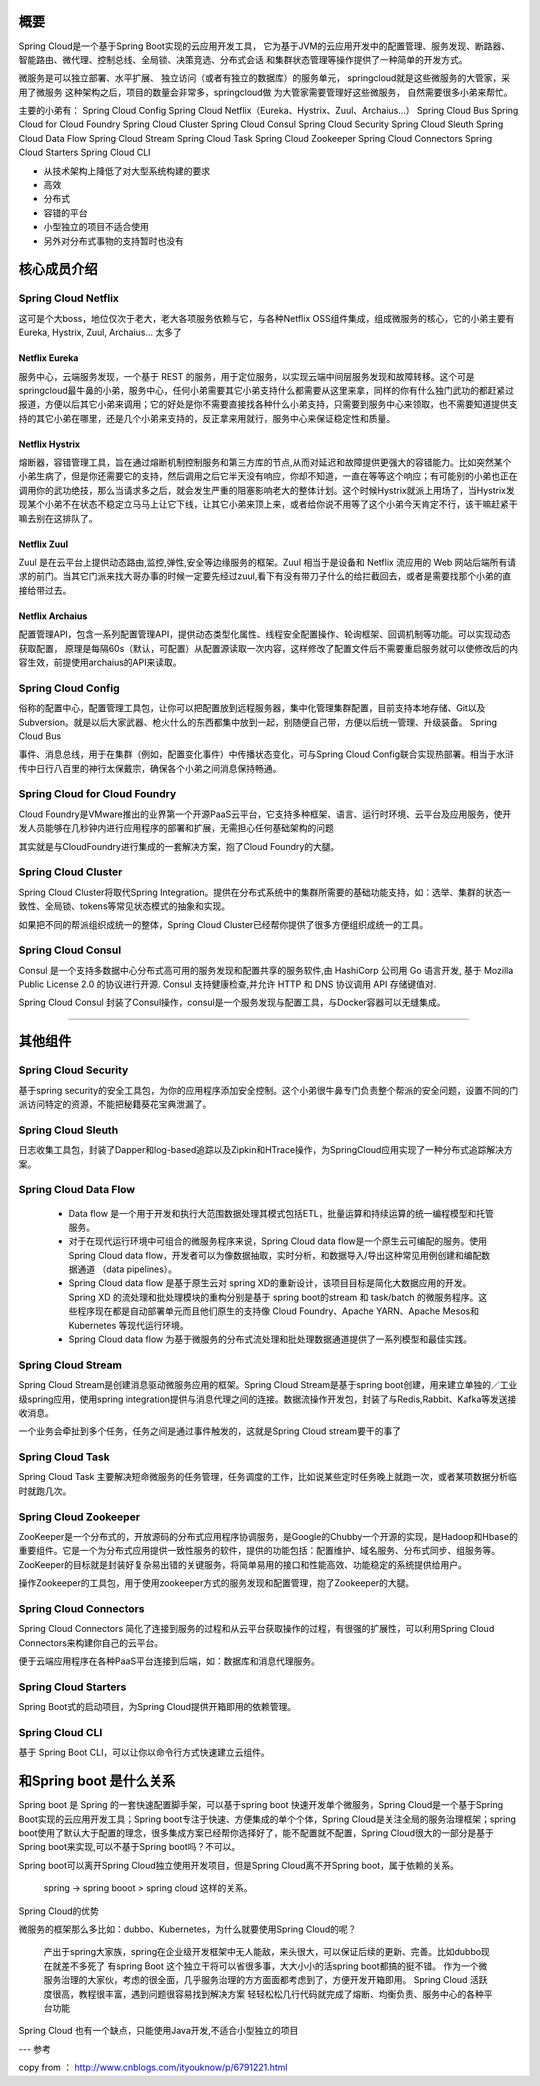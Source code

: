 概要
-------

Spring Cloud是一个基于Spring Boot实现的云应用开发工具，
它为基于JVM的云应用开发中的配置管理、服务发现、断路器、
智能路由、微代理、控制总线、全局锁、决策竞选、分布式会话
和集群状态管理等操作提供了一种简单的开发方式。


微服务是可以独立部署、水平扩展、
独立访问（或者有独立的数据库）的服务单元，
springcloud就是这些微服务的大管家，采用了微服务
这种架构之后，项目的数量会非常多，springcloud做
为大管家需要管理好这些微服务，
自然需要很多小弟来帮忙。



主要的小弟有：
Spring Cloud Config
Spring Cloud Netflix（Eureka、Hystrix、Zuul、Archaius...）
Spring Cloud Bus
Spring Cloud for Cloud Foundry
Spring Cloud Cluster
Spring Cloud Consul
Spring Cloud Security
Spring Cloud Sleuth
Spring Cloud Data Flow
Spring Cloud Stream
Spring Cloud Task
Spring Cloud Zookeeper
Spring Cloud Connectors
Spring Cloud Starters
Spring Cloud CLI

- 从技术架构上降低了对大型系统构建的要求
- 高效
- 分布式
- 容错的平台
- 小型独立的项目不适合使用
- 另外对分布式事物的支持暂时也没有



核心成员介绍
-----------------

Spring Cloud Netflix
^^^^^^^^^^^^^^^^^^^^^^^^^^

这可是个大boss，地位仅次于老大，老大各项服务依赖与它，与各种Netflix OSS组件集成，组成微服务的核心，它的小弟主要有Eureka, Hystrix, Zuul, Archaius... 太多了


Netflix Eureka
>>>>>>>>>>>>>>>>>>>>>

服务中心，云端服务发现，一个基于 REST 的服务，用于定位服务，以实现云端中间层服务发现和故障转移。这个可是springcloud最牛鼻的小弟，服务中心，任何小弟需要其它小弟支持什么都需要从这里来拿，同样的你有什么独门武功的都赶紧过报道，方便以后其它小弟来调用；它的好处是你不需要直接找各种什么小弟支持，只需要到服务中心来领取，也不需要知道提供支持的其它小弟在哪里，还是几个小弟来支持的，反正拿来用就行，服务中心来保证稳定性和质量。

Netflix Hystrix
>>>>>>>>>>>>>>>>>

熔断器，容错管理工具，旨在通过熔断机制控制服务和第三方库的节点,从而对延迟和故障提供更强大的容错能力。比如突然某个小弟生病了，但是你还需要它的支持，然后调用之后它半天没有响应，你却不知道，一直在等等这个响应；有可能别的小弟也正在调用你的武功绝技，那么当请求多之后，就会发生严重的阻塞影响老大的整体计划。这个时候Hystrix就派上用场了，当Hystrix发现某个小弟不在状态不稳定立马马上让它下线，让其它小弟来顶上来，或者给你说不用等了这个小弟今天肯定不行，该干嘛赶紧干嘛去别在这排队了。

Netflix Zuul
>>>>>>>>>>>>>>>>>>>

Zuul 是在云平台上提供动态路由,监控,弹性,安全等边缘服务的框架。Zuul 相当于是设备和 Netflix 流应用的 Web 网站后端所有请求的前门。当其它门派来找大哥办事的时候一定要先经过zuul,看下有没有带刀子什么的给拦截回去，或者是需要找那个小弟的直接给带过去。

Netflix Archaius
>>>>>>>>>>>>>>>>>>>>>>>>>

配置管理API，包含一系列配置管理API，提供动态类型化属性、线程安全配置操作、轮询框架、回调机制等功能。可以实现动态获取配置，
原理是每隔60s（默认，可配置）从配置源读取一次内容，这样修改了配置文件后不需要重启服务就可以使修改后的内容生效，前提使用archaius的API来读取。

Spring Cloud Config
^^^^^^^^^^^^^^^^^^^^^^^^^^

俗称的配置中心，配置管理工具包，让你可以把配置放到远程服务器，集中化管理集群配置，目前支持本地存储、Git以及Subversion。就是以后大家武器、枪火什么的东西都集中放到一起，别随便自己带，方便以后统一管理、升级装备。
Spring Cloud Bus

事件、消息总线，用于在集群（例如，配置变化事件）中传播状态变化，可与Spring Cloud Config联合实现热部署。相当于水浒传中日行八百里的神行太保戴宗，确保各个小弟之间消息保持畅通。

Spring Cloud for Cloud Foundry
^^^^^^^^^^^^^^^^^^^^^^^^^^^^^^^^^^^^^^^^

Cloud Foundry是VMware推出的业界第一个开源PaaS云平台，它支持多种框架、语言、运行时环境、云平台及应用服务，使开发人员能够在几秒钟内进行应用程序的部署和扩展，无需担心任何基础架构的问题

其实就是与CloudFoundry进行集成的一套解决方案，抱了Cloud Foundry的大腿。

Spring Cloud Cluster
^^^^^^^^^^^^^^^^^^^^^^^^^^^^

Spring Cloud Cluster将取代Spring Integration。提供在分布式系统中的集群所需要的基础功能支持，如：选举、集群的状态一致性、全局锁、tokens等常见状态模式的抽象和实现。

如果把不同的帮派组织成统一的整体，Spring Cloud Cluster已经帮你提供了很多方便组织成统一的工具。

Spring Cloud Consul
^^^^^^^^^^^^^^^^^^^^^^^^

Consul 是一个支持多数据中心分布式高可用的服务发现和配置共享的服务软件,由 HashiCorp 公司用 Go 语言开发, 基于 Mozilla Public License 2.0 的协议进行开源. Consul 支持健康检查,并允许 HTTP 和 DNS 协议调用 API 存储键值对.

Spring Cloud Consul 封装了Consul操作，consul是一个服务发现与配置工具，与Docker容器可以无缝集成。


------

其他组件
----------

Spring Cloud Security
^^^^^^^^^^^^^^^^^^^^^^^^

基于spring security的安全工具包，为你的应用程序添加安全控制。这个小弟很牛鼻专门负责整个帮派的安全问题，设置不同的门派访问特定的资源，不能把秘籍葵花宝典泄漏了。

Spring Cloud Sleuth
^^^^^^^^^^^^^^^^^^^^^^^^

日志收集工具包，封装了Dapper和log-based追踪以及Zipkin和HTrace操作，为SpringCloud应用实现了一种分布式追踪解决方案。

Spring Cloud Data Flow
^^^^^^^^^^^^^^^^^^^^^^^^

    - Data flow 是一个用于开发和执行大范围数据处理其模式包括ETL，批量运算和持续运算的统一编程模型和托管服务。

    - 对于在现代运行环境中可组合的微服务程序来说，Spring Cloud data flow是一个原生云可编配的服务。使用Spring Cloud data flow，开发者可以为像数据抽取，实时分析，和数据导入/导出这种常见用例创建和编配数据通道 （data pipelines）。

    - Spring Cloud data flow 是基于原生云对 spring XD的重新设计，该项目目标是简化大数据应用的开发。Spring XD 的流处理和批处理模块的重构分别是基于 spring boot的stream 和 task/batch 的微服务程序。这些程序现在都是自动部署单元而且他们原生的支持像 Cloud Foundry、Apache YARN、Apache Mesos和Kubernetes 等现代运行环境。

    - Spring Cloud data flow 为基于微服务的分布式流处理和批处理数据通道提供了一系列模型和最佳实践。

Spring Cloud Stream
^^^^^^^^^^^^^^^^^^^^^^^^

Spring Cloud Stream是创建消息驱动微服务应用的框架。Spring Cloud Stream是基于spring boot创建，用来建立单独的／工业级spring应用，使用spring integration提供与消息代理之间的连接。数据流操作开发包，封装了与Redis,Rabbit、Kafka等发送接收消息。

一个业务会牵扯到多个任务，任务之间是通过事件触发的，这就是Spring Cloud stream要干的事了

Spring Cloud Task
^^^^^^^^^^^^^^^^^^^^^^^^

Spring Cloud Task 主要解决短命微服务的任务管理，任务调度的工作，比如说某些定时任务晚上就跑一次，或者某项数据分析临时就跑几次。

Spring Cloud Zookeeper
^^^^^^^^^^^^^^^^^^^^^^^^

ZooKeeper是一个分布式的，开放源码的分布式应用程序协调服务，是Google的Chubby一个开源的实现，是Hadoop和Hbase的重要组件。它是一个为分布式应用提供一致性服务的软件，提供的功能包括：配置维护、域名服务、分布式同步、组服务等。ZooKeeper的目标就是封装好复杂易出错的关键服务，将简单易用的接口和性能高效、功能稳定的系统提供给用户。

操作Zookeeper的工具包，用于使用zookeeper方式的服务发现和配置管理，抱了Zookeeper的大腿。

Spring Cloud Connectors
^^^^^^^^^^^^^^^^^^^^^^^^

Spring Cloud Connectors 简化了连接到服务的过程和从云平台获取操作的过程，有很强的扩展性，可以利用Spring Cloud Connectors来构建你自己的云平台。

便于云端应用程序在各种PaaS平台连接到后端，如：数据库和消息代理服务。

Spring Cloud Starters
^^^^^^^^^^^^^^^^^^^^^^^^

Spring Boot式的启动项目，为Spring Cloud提供开箱即用的依赖管理。

Spring Cloud CLI
^^^^^^^^^^^^^^^^^^^^^^^^

基于 Spring Boot CLI，可以让你以命令行方式快速建立云组件。


和Spring boot 是什么关系
---------------------------

Spring boot 是 Spring 的一套快速配置脚手架，可以基于spring boot 快速开发单个微服务，Spring Cloud是一个基于Spring Boot实现的云应用开发工具；Spring boot专注于快速、方便集成的单个个体，Spring Cloud是关注全局的服务治理框架；spring boot使用了默认大于配置的理念，很多集成方案已经帮你选择好了，能不配置就不配置，Spring Cloud很大的一部分是基于Spring boot来实现,可以不基于Spring boot吗？不可以。

Spring boot可以离开Spring Cloud独立使用开发项目，但是Spring Cloud离不开Spring boot，属于依赖的关系。

    spring -> spring booot > spring cloud 这样的关系。


Spring Cloud的优势

微服务的框架那么多比如：dubbo、Kubernetes，为什么就要使用Spring Cloud的呢？

    产出于spring大家族，spring在企业级开发框架中无人能敌，来头很大，可以保证后续的更新、完善。比如dubbo现在就差不多死了
    有spring Boot 这个独立干将可以省很多事，大大小小的活spring boot都搞的挺不错。
    作为一个微服务治理的大家伙，考虑的很全面，几乎服务治理的方方面面都考虑到了，方便开发开箱即用。
    Spring Cloud 活跃度很高，教程很丰富，遇到问题很容易找到解决方案
    轻轻松松几行代码就完成了熔断、均衡负责、服务中心的各种平台功能

Spring Cloud 也有一个缺点，只能使用Java开发,不适合小型独立的项目


---
参考

copy from ： http://www.cnblogs.com/ityouknow/p/6791221.html